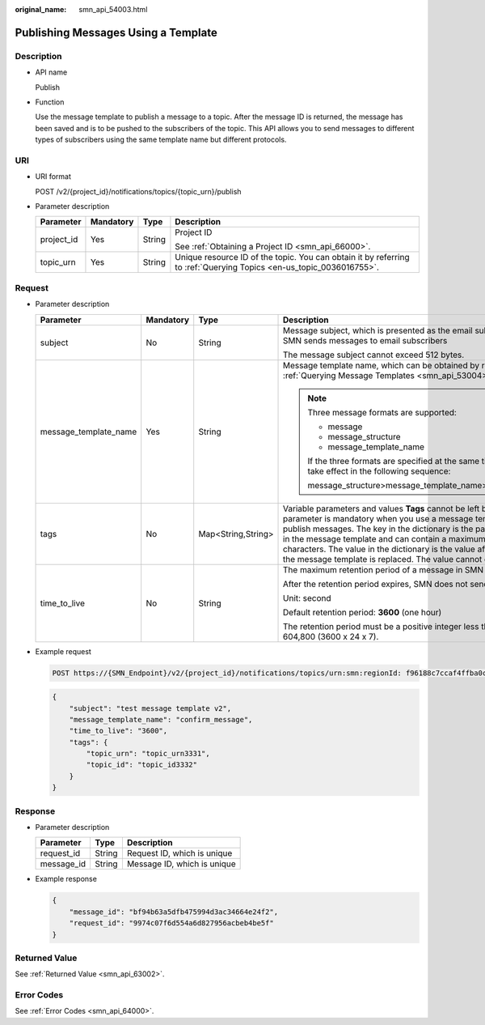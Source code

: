 :original_name: smn_api_54003.html

.. _smn_api_54003:

Publishing Messages Using a Template
====================================

Description
-----------

-  API name

   Publish

-  Function

   Use the message template to publish a message to a topic. After the message ID is returned, the message has been saved and is to be pushed to the subscribers of the topic. This API allows you to send messages to different types of subscribers using the same template name but different protocols.

URI
---

-  URI format

   POST /v2/{project_id}/notifications/topics/{topic_urn}/publish

-  Parameter description

   +-----------------+-----------------+-----------------+---------------------------------------------------------------------------------------------------------------------+
   | Parameter       | Mandatory       | Type            | Description                                                                                                         |
   +=================+=================+=================+=====================================================================================================================+
   | project_id      | Yes             | String          | Project ID                                                                                                          |
   |                 |                 |                 |                                                                                                                     |
   |                 |                 |                 | See :ref:`Obtaining a Project ID <smn_api_66000>`.                                                                  |
   +-----------------+-----------------+-----------------+---------------------------------------------------------------------------------------------------------------------+
   | topic_urn       | Yes             | String          | Unique resource ID of the topic. You can obtain it by referring to :ref:`Querying Topics <en-us_topic_0036016755>`. |
   +-----------------+-----------------+-----------------+---------------------------------------------------------------------------------------------------------------------+

Request
-------

-  Parameter description

   +-----------------------+-----------------+--------------------+----------------------------------------------------------------------------------------------------------------------------------------------------------------------------------------------------------------------------------------------------------------------------------------------------------------------------------------------------------------------------------------------+
   | Parameter             | Mandatory       | Type               | Description                                                                                                                                                                                                                                                                                                                                                                                  |
   +=======================+=================+====================+==============================================================================================================================================================================================================================================================================================================================================================================================+
   | subject               | No              | String             | Message subject, which is presented as the email subject when SMN sends messages to email subscribers                                                                                                                                                                                                                                                                                        |
   |                       |                 |                    |                                                                                                                                                                                                                                                                                                                                                                                              |
   |                       |                 |                    | The message subject cannot exceed 512 bytes.                                                                                                                                                                                                                                                                                                                                                 |
   +-----------------------+-----------------+--------------------+----------------------------------------------------------------------------------------------------------------------------------------------------------------------------------------------------------------------------------------------------------------------------------------------------------------------------------------------------------------------------------------------+
   | message_template_name | Yes             | String             | Message template name, which can be obtained by referring to :ref:`Querying Message Templates <smn_api_53004>`                                                                                                                                                                                                                                                                               |
   |                       |                 |                    |                                                                                                                                                                                                                                                                                                                                                                                              |
   |                       |                 |                    | .. note::                                                                                                                                                                                                                                                                                                                                                                                    |
   |                       |                 |                    |                                                                                                                                                                                                                                                                                                                                                                                              |
   |                       |                 |                    |    Three message formats are supported:                                                                                                                                                                                                                                                                                                                                                      |
   |                       |                 |                    |                                                                                                                                                                                                                                                                                                                                                                                              |
   |                       |                 |                    |    -  message                                                                                                                                                                                                                                                                                                                                                                                |
   |                       |                 |                    |    -  message_structure                                                                                                                                                                                                                                                                                                                                                                      |
   |                       |                 |                    |    -  message_template_name                                                                                                                                                                                                                                                                                                                                                                  |
   |                       |                 |                    |                                                                                                                                                                                                                                                                                                                                                                                              |
   |                       |                 |                    |    If the three formats are specified at the same time, they take effect in the following sequence:                                                                                                                                                                                                                                                                                          |
   |                       |                 |                    |                                                                                                                                                                                                                                                                                                                                                                                              |
   |                       |                 |                    |    message_structure>message_template_name>message                                                                                                                                                                                                                                                                                                                                           |
   +-----------------------+-----------------+--------------------+----------------------------------------------------------------------------------------------------------------------------------------------------------------------------------------------------------------------------------------------------------------------------------------------------------------------------------------------------------------------------------------------+
   | tags                  | No              | Map<String,String> | Variable parameters and values **Tags** cannot be left blank. This parameter is mandatory when you use a message template to publish messages. The key in the dictionary is the parameter name in the message template and can contain a maximum of 21 characters. The value in the dictionary is the value after the key in the message template is replaced. The value cannot exceed 1 KB. |
   +-----------------------+-----------------+--------------------+----------------------------------------------------------------------------------------------------------------------------------------------------------------------------------------------------------------------------------------------------------------------------------------------------------------------------------------------------------------------------------------------+
   | time_to_live          | No              | String             | The maximum retention period of a message in SMN                                                                                                                                                                                                                                                                                                                                             |
   |                       |                 |                    |                                                                                                                                                                                                                                                                                                                                                                                              |
   |                       |                 |                    | After the retention period expires, SMN does not send this message.                                                                                                                                                                                                                                                                                                                          |
   |                       |                 |                    |                                                                                                                                                                                                                                                                                                                                                                                              |
   |                       |                 |                    | Unit: second                                                                                                                                                                                                                                                                                                                                                                                 |
   |                       |                 |                    |                                                                                                                                                                                                                                                                                                                                                                                              |
   |                       |                 |                    | Default retention period: **3600** (one hour)                                                                                                                                                                                                                                                                                                                                                |
   |                       |                 |                    |                                                                                                                                                                                                                                                                                                                                                                                              |
   |                       |                 |                    | The retention period must be a positive integer less than or equal to 604,800 (3600 x 24 x 7).                                                                                                                                                                                                                                                                                               |
   +-----------------------+-----------------+--------------------+----------------------------------------------------------------------------------------------------------------------------------------------------------------------------------------------------------------------------------------------------------------------------------------------------------------------------------------------------------------------------------------------+

-  Example request

   .. code-block:: text

      POST https://{SMN_Endpoint}/v2/{project_id}/notifications/topics/urn:smn:regionId: f96188c7ccaf4ffba0c9aa149ab2bd57:test_create_topic_v2/publish

   .. code-block::

      {
          "subject": "test message template v2",
          "message_template_name": "confirm_message",
          "time_to_live": "3600",
          "tags": {
              "topic_urn": "topic_urn3331",
              "topic_id": "topic_id3332"
          }
      }

Response
--------

-  Parameter description

   ========== ====== ===========================
   Parameter  Type   Description
   ========== ====== ===========================
   request_id String Request ID, which is unique
   message_id String Message ID, which is unique
   ========== ====== ===========================

-  Example response

   .. code-block::

      {
          "message_id": "bf94b63a5dfb475994d3ac34664e24f2",
          "request_id": "9974c07f6d554a6d827956acbeb4be5f"
      }

Returned Value
--------------

See :ref:`Returned Value <smn_api_63002>`.

Error Codes
-----------

See :ref:`Error Codes <smn_api_64000>`.
